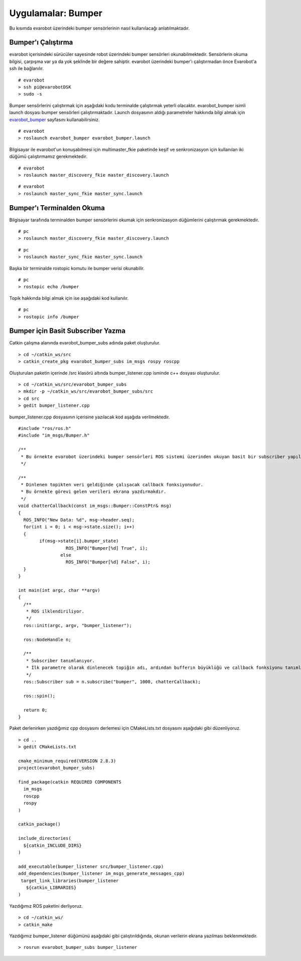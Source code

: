 Uygulamalar: Bumper
===================
Bu kısımda evarobot üzerindeki bumper sensörlerinin nasıl kullanılacağı anlatılmaktadır.

Bumper'ı Çalıştırma
-------------------

evarobot içerisindeki sürücüler sayesinde robot üzerindeki bumper sensörleri okunabilmektedir. 
Sensörlerin okuma bilgisi, çarpışma var ya da yok şeklinde bir değere sahiptir. 
evarobot üzerindeki bumper'ı çalıştırmadan önce Evarobot'a ssh ile bağlanılır.

::

	# evarobot
	> ssh pi@evarobotDSK
	> sudo -s

Bumper sensörlerini çalıştırmak için aşağıdaki kodu terminalde çalıştırmak yeterli olacaktır. 
evarobot_bumper isimli launch dosyası bumper sensörleri çalıştırmaktadır. 
Launch dosyasının aldığı parametreler hakkında bilgi almak için `evarobot_bumper <http://wiki.ros.org/evarobot_bumper>`_ sayfasını kullanabilirsiniz.

::

	# evarobot
	> roslaunch evarobot_bumper evarobot_bumper.launch

Bilgisayar ile evarobot'un konuşabilmesi için multimaster_fkie paketinde keşif ve senkronizasyon için kullanılan iki düğümü çalıştırmamız gerekmektedir.

::

	# evarobot
	> roslaunch master_discovery_fkie master_discovery.launch

::

	# evarobot
	> roslaunch master_sync_fkie master_sync.launch


Bumper'ı Terminalden Okuma
--------------------------

Bilgisayar tarafında terminalden bumper sensörlerini okumak için senkronizasyon düğümlerini çalıştırmak gerekmektedir.

::

	# pc
	> roslaunch master_discovery_fkie master_discovery.launch

::

	# pc
	> roslaunch master_sync_fkie master_sync.launch

Başka bir terminalde rostopic komutu ile bumper verisi okunabilir.

::

	# pc
	> rostopic echo /bumper

Topik hakkında bilgi almak için ise aşağıdaki kod kullanılır.

::

	# pc
	> rostopic info /bumper
	
	
Bumper için Basit Subscriber Yazma
----------------------------------

Catkin çalışma alanında evarobot_bumper_subs adında paket oluşturulur.

::

	> cd ~/catkin_ws/src
	> catkin_create_pkg evarobot_bumper_subs im_msgs rospy roscpp

Oluşturulan paketin içerinde /src klasörü altında bumper_listener.cpp isminde c++ dosyası oluşturulur.

::

	> cd ~/catkin_ws/src/evarobot_bumper_subs
	> mkdir -p ~/catkin_ws/src/evarobot_bumper_subs/src
	> cd src
	> gedit bumper_listener.cpp

bumper_listener.cpp dosyasının içerisine yazılacak kod aşağıda verilmektedir.

::

	#include "ros/ros.h"
	#include "im_msgs/Bumper.h"

	/**
	 * Bu örnekte evarobot üzerindeki bumper sensörleri ROS sistemi üzerinden okuyan basit bir subscriber yapılmaktadır.
	 */

	/**
	 * Dinlenen topikten veri geldiğinde çalışacak callback fonksiyonudur.
	 * Bu örnekte görevi gelen verileri ekrana yazdırmakdır.
	 */
	void chatterCallback(const im_msgs::Bumper::ConstPtr& msg)
	{
	  ROS_INFO("New Data: %d", msg->header.seq);
	  for(int i = 0; i < msg->state.size(); i++)
	  {
		if(msg->state[i].bumper_state)
			  ROS_INFO("Bumper[%d] True", i);
			else
			  ROS_INFO("Bumper[%d] False", i);
	  }
	}

	int main(int argc, char **argv)
	{
	  /**
	   * ROS ilklendiriliyor.
	   */
	  ros::init(argc, argv, "bumper_listener");

	  ros::NodeHandle n;

	  /**
	   * Subscriber tanımlanıyor.
	   * İlk parametre olarak dinlenecek topiğin adı, ardından bufferın büyüklüğü ve callback fonksiyonu tanımlanmaktadır.
	   */
	  ros::Subscriber sub = n.subscribe("bumper", 1000, chatterCallback);

	  ros::spin();

	  return 0;
	}

Paket derlenirken yazdığımız cpp dosyasını derlemesi için CMakeLists.txt dosyasını aşağıdaki gibi düzenliyoruz.

::

	> cd ..
	> gedit CMakeLists.txt

	cmake_minimum_required(VERSION 2.8.3)
	project(evarobot_bumper_subs)

	find_package(catkin REQUIRED COMPONENTS
	  im_msgs
	  roscpp
	  rospy
	)

	catkin_package()

	include_directories(
	  ${catkin_INCLUDE_DIRS}
	)

	add_executable(bumper_listener src/bumper_listener.cpp)
	add_dependencies(bumper_listener im_msgs_generate_messages_cpp)
	 target_link_libraries(bumper_listener
	   ${catkin_LIBRARIES}
	)

Yazdığımız ROS paketini derliyoruz.

::

	> cd ~/catkin_ws/
	> catkin_make

Yazdığımız bumper_listener düğümünü aşağıdaki gibi çalıştırıldığında, okunan verilerin ekrana yazılması beklenmektedir.

::

	> rosrun evarobot_bumper_subs bumper_listener	
	
	
	
	
